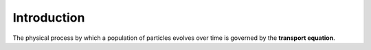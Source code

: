 .. _methods_introduction:

============
Introduction
============

The physical process by which a population of particles evolves over time is
governed by the **transport equation**.
